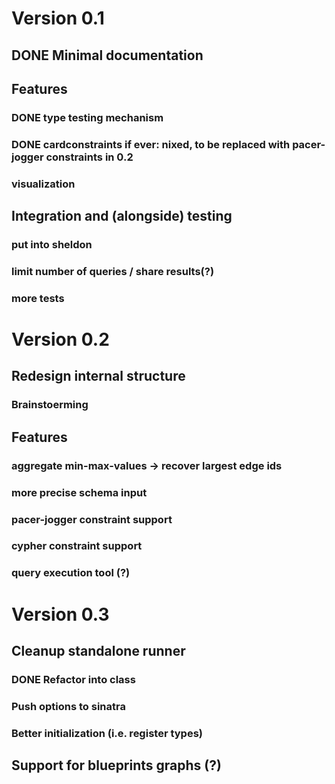 * Version 0.1
** DONE Minimal documentation
** Features
*** DONE type testing mechanism
*** DONE cardconstraints if ever: nixed, to be replaced with pacer-jogger constraints in 0.2
*** visualization
** Integration and (alongside) testing
*** put into sheldon
*** limit number of queries / share results(?)
*** more tests
* Version 0.2
** Redesign internal structure
*** Brainstoerming
** Features
*** aggregate min-max-values -> recover largest edge ids
*** more precise schema input
*** pacer-jogger constraint support
*** cypher constraint support
*** query execution tool (?)
* Version 0.3
** Cleanup standalone runner
*** DONE Refactor into class
*** Push options to sinatra
*** Better initialization (i.e. register types)
** Support for blueprints graphs (?)
